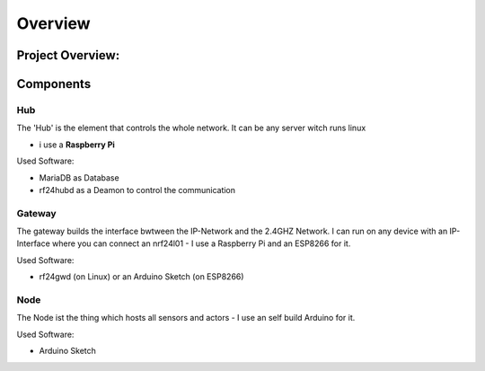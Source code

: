 Overview
********

Project Overview: 
=================

.. image:: overview.png

Components
==========

Hub
---

The 'Hub' is the element that controls the whole network.
It can be any server witch runs linux

* i use a **Raspberry Pi**

Used Software:

* MariaDB as Database
* rf24hubd as a Deamon to control the communication

Gateway
-------

The gateway builds the interface bwtween the IP-Network and the 2.4GHZ Network.
I can run on any device with an IP-Interface where you can connect an nrf24l01 - I use a Raspberry Pi and an ESP8266 for it.

Used Software:

* rf24gwd (on Linux) or an Arduino Sketch (on ESP8266)

Node
----

The Node ist the thing which hosts all sensors and actors - I use an self build Arduino for it.

Used Software:

* Arduino Sketch

